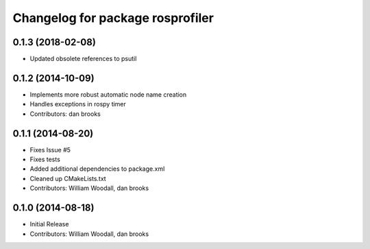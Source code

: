 ^^^^^^^^^^^^^^^^^^^^^^^^^^^^^^^^^
Changelog for package rosprofiler
^^^^^^^^^^^^^^^^^^^^^^^^^^^^^^^^^
0.1.3 (2018-02-08)
------------------
* Updated obsolete references to psutil

0.1.2 (2014-10-09)
------------------
* Implements more robust automatic node name creation
* Handles exceptions in rospy timer
* Contributors: dan brooks

0.1.1 (2014-08-20)
------------------
* Fixes Issue #5 
* Fixes tests
* Added additional dependencies to package.xml
* Cleaned up CMakeLists.txt
* Contributors: William Woodall, dan brooks

0.1.0 (2014-08-18)
------------------
* Initial Release
* Contributors: William Woodall, dan brooks
